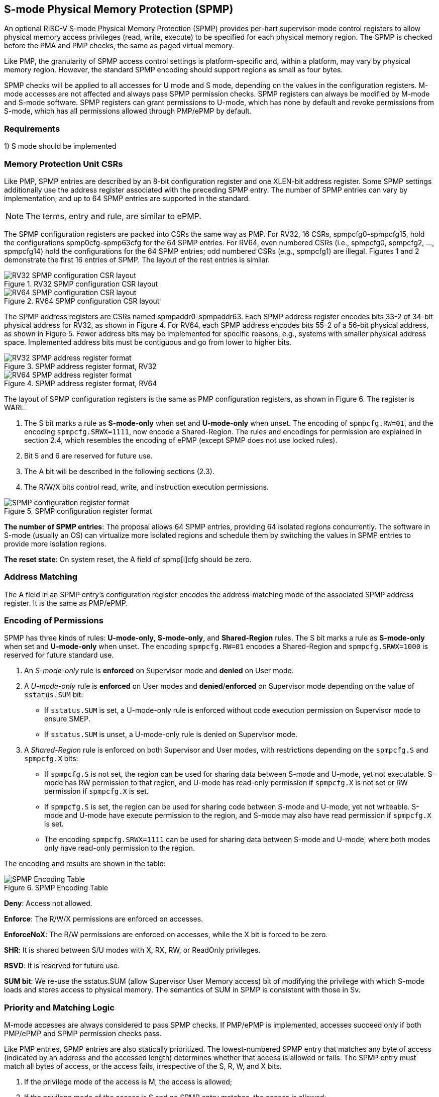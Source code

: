 [[S-mode_Physical_Memory_Protection]]
== S-mode Physical Memory Protection (SPMP)

An optional RISC-V S-mode Physical Memory Protection (SPMP) provides per-hart supervisor-mode control registers to allow physical memory access privileges (read, write, execute) to be specified for each physical memory region.
The SPMP is checked before the PMA and PMP checks, the same as paged virtual memory.

Like PMP, the granularity of SPMP access control settings is platform-specific and, within a platform, may vary by physical memory region. However, the standard SPMP encoding should support regions as small as four bytes. 

SPMP checks will be applied to all accesses for U mode and S mode, depending on the values in the configuration registers.
M-mode accesses are not affected and always pass SPMP permission checks.
SPMP registers can always be modified by M-mode and S-mode software. SPMP registers can grant permissions to U-mode, which has none by default and revoke permissions from S-mode, which has all permissions allowed through PMP/ePMP by default.

=== Requirements

1) S mode should be implemented


=== Memory Protection Unit CSRs

Like PMP, SPMP entries are described by an 8-bit configuration register and one XLEN-bit address register. Some SPMP settings additionally use the address register associated with the preceding SPMP entry. The number of SPMP entries can vary by implementation, and up to 64 SPMP entries are supported in the standard.

[NOTE]
====
The terms, entry and rule, are similar to ePMP.
====

The SPMP configuration registers are packed into CSRs the same way as PMP. For RV32, 16 CSRs, spmpcfg0-spmpcfg15, hold the configurations spmp0cfg-spmp63cfg for the 64 SPMP entries.
For RV64, even numbered CSRs (i.e., spmpcfg0, spmpcfg2, ..., spmpcfg14) hold the configurations for the 64 SPMP entries; odd numbered CSRs (e.g., spmpcfg1) are illegal.
Figures 1 and 2 demonstrate the first 16 entries of SPMP. The layout of the rest entries is similar.

image::RV32_SPMP_configuration_CSR_layout.png[title="RV32 SPMP configuration CSR layout"]

image::RV64_SPMP_configuration_CSR_layout.png[title="RV64 SPMP configuration CSR layout"]

The SPMP address registers are CSRs named spmpaddr0-spmpaddr63.
Each SPMP address register encodes bits 33-2 of 34-bit physical address for RV32, as shown in Figure 4.
For RV64, each SPMP address encodes bits 55–2 of a 56-bit physical address, as shown in Figure 5.
Fewer address bits may be implemented for specific reasons, e.g., systems with smaller physical address space.
Implemented address bits must be contiguous and go from lower to higher bits.

image::RV32_SPMP_address_register_format.png[title="SPMP address register format, RV32"]

image::RV64_SPMP_address_register_format.png[title="SPMP address register format, RV64"]

The layout of SPMP configuration registers is the same as PMP configuration registers, as shown in Figure 6. The register is WARL.

. The S bit marks a rule as *S-mode-only* when set and *U-mode-only* when unset.
The encoding of ``spmpcfg.RW=01``, and the encoding ``spmpcfg.SRWX=1111``, now encode a Shared-Region.
The rules and encodings for permission are explained in section 2.4, which resembles the encoding of ePMP (except SPMP does not use locked rules).

. Bit 5 and 6 are reserved for future use.

. The A bit will be described in the following sections (2.3).

. The R/W/X bits control read, write, and instruction execution permissions.

image::SPMP_configuration_register_format.png[title="SPMP configuration register format"]

*The number of SPMP entries*: The proposal allows 64 SPMP entries, providing 64 isolated regions concurrently. The software in S-mode (usually an OS) can virtualize more isolated regions and schedule them by switching the values in SPMP entries to provide more isolation regions.

*The reset state*: On system reset, the A field of spmp[i]cfg should be zero.



=== Address Matching

The A field in an SPMP entry's configuration register encodes the address-matching mode of the associated SPMP address register.
It is the same as PMP/ePMP.

=== Encoding of Permissions


SPMP has three kinds of rules: *U-mode-only*, *S-mode-only*, and *Shared-Region* rules.
The S bit marks a rule as *S-mode-only* when set and *U-mode-only* when unset.
The encoding ``spmpcfg.RW=01`` encodes a Shared-Region and ``spmpcfg.SRWX=1000`` is reserved for future standard use.

. An _S-mode-only_ rule is *enforced* on Supervisor mode and *denied* on User mode.
+
. A _U-mode-only_ rule is *enforced* on User modes and *denied*/*enforced* on Supervisor mode depending on the value of ``sstatus.SUM`` bit:
+
* If ``sstatus.SUM`` is set, a U-mode-only rule is enforced without code execution permission on Supervisor mode to ensure SMEP.
+
* If ``sstatus.SUM`` is unset, a U-mode-only rule is denied on Supervisor mode.
+
. A _Shared-Region_ rule is enforced on both Supervisor and User modes, with restrictions depending on the ``spmpcfg.S`` and ``spmpcfg.X`` bits:
+
* If ``spmpcfg.S`` is not set, the region can be used for sharing data between S-mode and U-mode, yet not executable. S-mode has RW permission to that region, and U-mode has read-only permission if ``spmpcfg.X`` is not set or RW permission if ``spmpcfg.X`` is set.
+
* If ``spmpcfg.S`` is set, the region can be used for sharing code between S-mode and U-mode, yet not writeable. S-mode and U-mode have execute permission to the region, and S-mode may also have read permission if ``spmpcfg.X`` is set.
+
* The encoding ``spmpcfg.SRWX=1111`` can be used for sharing data between S-mode and U-mode, where both modes only have read-only permission to the region.


The encoding and results are shown in the table:

image::SPMP_Encoding_Table.png[title="SPMP Encoding Table"]

////
[cols="^1,^1,^1,^1,^1,^1,^1",stripes=even,options="header"]
|===
| 3+|S=0 3+|S=1
|spmpcfg|S-mode|S-mode|U-mode|S-mode|S-mode|U-mode
|RWX|SUM=0|SUM=1|SUM=x|SUM=0|SUM=1|SUM=x
|R - -|Deny|EnforceNoX|Enforce|Enforce|Enforce|Deny
|R - X|Deny|EnforceNoX|Enforce|Enforce|Enforce|Deny
|- - X|Deny|EnforceNoX|Enforce|Enforce|Enforce|Deny
|- - -|Deny|EnforceNoX|Enforce 3+|RSVD
|R W -|Deny|EnforceNoX|Enforce|Enforce|Enforce|Deny
|R W X|Deny|EnforceNoX|Enforce 3+|SHR RO
|- W X 3+|SHR RW 2+|SHR RX|SHR X
|- W - 2+|SHR RW|SHR RO 3+|SHR X
|===
////

**Deny**: Access not allowed.

**Enforce**: The R/W/X permissions are enforced on accesses.

**EnforceNoX**: The R/W permissions are enforced on accesses, while the X bit is forced to be zero.

**SHR**: It is shared between S/U modes with X, RX, RW, or ReadOnly privileges.

**RSVD**: It is reserved for future use.

**SUM bit**: We re-use the sstatus.SUM (allow Supervisor User Memory access) bit of modifying the privilege with which S-mode loads and stores access to physical memory. The semantics of SUM in SPMP is consistent with those in Sv.


=== Priority and Matching Logic
M-mode accesses are always considered to pass SPMP checks.
If PMP/ePMP is implemented, accesses succeed only if both PMP/ePMP and SPMP permission checks pass.


Like PMP entries, SPMP entries are also statically prioritized. The lowest-numbered SPMP entry that matches any byte of access (indicated by an address and the accessed length) determines whether that access is allowed or fails. The SPMP entry must match all bytes of access, or the access fails, irrespective of the S, R, W, and X bits.

1. If the privilege mode of the access is M, the access is allowed;
2. If the privilege mode of the access is S and no SPMP entry matches, the access is allowed;
3. If the privilege mode of the access is U and no SPMP entry matches, but at least one SPMP entry is implemented, the access fails;
4. Otherwise, the access is checked according to the permission bits in the matching SPMP entry. It is allowed if it satisfies the permission checking with the S, R, W, or X bit corresponding to the access type.

=== SPMP and Paging
The table below shows which mechanism to use. (Assume both MMU and SPMP are implemented.)

[cols="^1,^1", stripes=even, options="header"]
|===
|satp|Isolation mechanism
|satp.mode == Bare|SPMP only
|satp.mode != Bare|MMU only
|===

We do not allow both SPMP and MMU permissions to be actived at the same time now because:
(1) It will introduce one more layer to check permission for each memory access. This issue will be more serious for a guest OS that may have host SPMP and guest SPMP.
(2) MMU can provide sufficient protection.

That means SPMP is enabled when `satp.mode==Bare` and  SPMP is implemented.


[NOTE]
====
If page-based virtual memory is not implemented, or when it is disabled, memory accesses check the SPMP settings synchronously, so no fence is needed.
====

=== Exceptions
Failed accesses generate an exception. SPMP follows the strategy that uses different exception codes for different cases, i.e., load, store/AMO, instruction faults for memory load, memory store/AMO and instruction fetch, respectively.

The SPMP reuses exception codes of page fault for SPMP fault.
The SPMP reuses exception codes of page fault for SPMP fault. Because page fault is typically delegated to S-mode, so does SPMP fault, we can benefit from reusing page fault.
S-mode software(i.e., OS) can distinguish page fault from SPMP fault by checking satp.mode (as mentioned in 2.6, SPMP and paged virtual memory will not be activated simultaneously).
*SPMP proposes to rename page fault to SPMP/page fault for clarity*.

Note that a single instruction may generate multiple accesses, which may not be mutually atomic. 

Table of renamed exception codes:

[cols="^1,^1,^1", stripes=even, options="header"]
|===
|Interrupt|Exception Code|Description
|0|12|Instruction SPMP/page fault
|0|13|Load SPMP/page fault
|0|15|Store/AMO SPMP/page fault
|===

[NOTE]
====
You can refer to Table 3.6 in riscv-privileged spec.
====

*Delegation*: Unlike PMP, which uses access faults for violations, SPMP uses SPMP/page faults for violations. The benefit of using SPMP/page faults is that we can delegate the violations caused by SPMP to S-mode, while the access violations caused by PMP can still be handled by machine mode.



=== Context Switching Optimization
With SPMP, each context switch requires the OS to store 64 address registers and 8 configuration registers (RV64), which is costly and unnecessary.
So the SPMP proposes an optimization to minimize the overhead caused by context switching.

We add two CSRs called *_spmpswitch0_* and *_spmpswitch1_*, which are XLEN-bit read/write registers, as shown in Figure 7.
For RV64, only *_spmpswitch0_* is used.
Each bit of this register holds the on/off status of the corresponding SPMP entry.
During the context switch, the OS can store and restore spmpswitch as part of the context.
An SPMP entry is activated only when both corresponding bits in spmpswitch and A field of spmpicfg are set. (i.e., spmpswitch[i] & spmp[i]cfg.A)

image::SPMP_domain_switch_register_format.png[title="SPMP domain switch register format (RV64)"]
